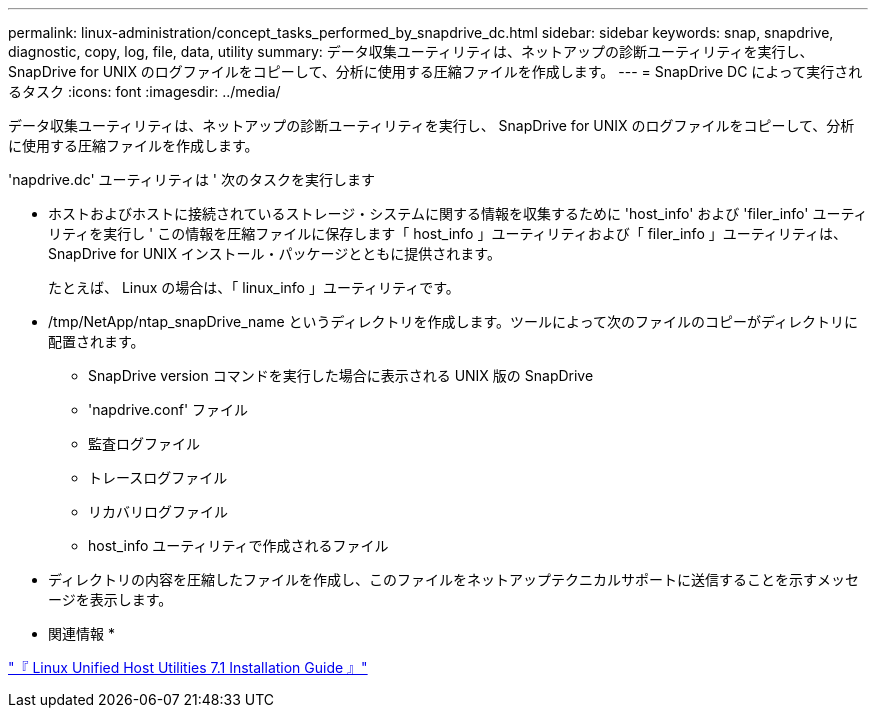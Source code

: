 ---
permalink: linux-administration/concept_tasks_performed_by_snapdrive_dc.html 
sidebar: sidebar 
keywords: snap, snapdrive, diagnostic, copy, log, file, data, utility 
summary: データ収集ユーティリティは、ネットアップの診断ユーティリティを実行し、 SnapDrive for UNIX のログファイルをコピーして、分析に使用する圧縮ファイルを作成します。 
---
= SnapDrive DC によって実行されるタスク
:icons: font
:imagesdir: ../media/


[role="lead"]
データ収集ユーティリティは、ネットアップの診断ユーティリティを実行し、 SnapDrive for UNIX のログファイルをコピーして、分析に使用する圧縮ファイルを作成します。

'napdrive.dc' ユーティリティは ' 次のタスクを実行します

* ホストおよびホストに接続されているストレージ・システムに関する情報を収集するために 'host_info' および 'filer_info' ユーティリティを実行し ' この情報を圧縮ファイルに保存します「 host_info 」ユーティリティおよび「 filer_info 」ユーティリティは、 SnapDrive for UNIX インストール・パッケージとともに提供されます。
+
たとえば、 Linux の場合は、「 linux_info 」ユーティリティです。

* /tmp/NetApp/ntap_snapDrive_name というディレクトリを作成します。ツールによって次のファイルのコピーがディレクトリに配置されます。
+
** SnapDrive version コマンドを実行した場合に表示される UNIX 版の SnapDrive
** 'napdrive.conf' ファイル
** 監査ログファイル
** トレースログファイル
** リカバリログファイル
** host_info ユーティリティで作成されるファイル


* ディレクトリの内容を圧縮したファイルを作成し、このファイルをネットアップテクニカルサポートに送信することを示すメッセージを表示します。


* 関連情報 *

https://library.netapp.com/ecm/ecm_download_file/ECMLP2547936["『 Linux Unified Host Utilities 7.1 Installation Guide 』"]
